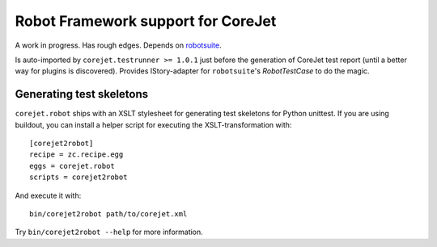 Robot Framework support for CoreJet
===================================

A work in progress. Has rough edges. Depends on `robotsuite`_.

Is auto-imported by ``corejet.testrunner >= 1.0.1`` just before
the generation of CoreJet test report (until a better way for
plugins is discovered).
Provides IStory-adapter for ``robotsuite``'s *RobotTestCase* to do the magic.

.. _robotsuite: http://github.com/datakurre/robotsuite/


Generating test skeletons
-------------------------

``corejet.robot`` ships with an XSLT stylesheet for generating test skeletons
for Python unittest. If you are using buildout, you can install a helper
script for executing the XSLT-transformation with::

    [corejet2robot]
    recipe = zc.recipe.egg
    eggs = corejet.robot
    scripts = corejet2robot

And execute it with::

    bin/corejet2robot path/to/corejet.xml

Try ``bin/corejet2robot --help`` for more information.
